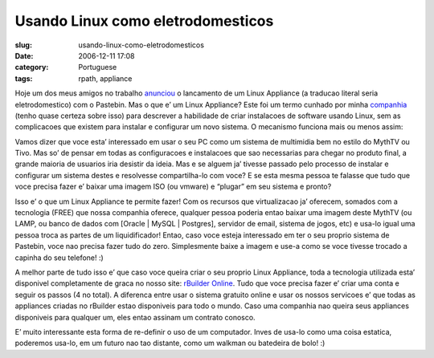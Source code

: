 Usando Linux como eletrodomesticos
##################################
:slug: usando-linux-como-eletrodomesticos
:date: 2006-12-11 17:08
:category: Portuguese
:tags: rpath, appliance

Hoje um dos meus amigos no trabalho
`anunciou <http://www.rpath.org/rbuilder/project/login-appliance/release?id=5224>`__
o lancamento de um Linux Appliance (a traducao literal seria
eletrodomestico) com o Pastebin. Mas o que e’ um Linux Appliance? Este
foi um termo cunhado por minha `companhia <http://www.rpath.org/>`__
(tenho quase certeza sobre isso) para descrever a habilidade de criar
instalacoes de software usando Linux, sem as complicacoes que existem
para instalar e configurar um novo sistema. O mecanismo funciona mais ou
menos assim:

Vamos dizer que voce esta’ interessado em usar o seu PC como um sistema
de multimidia bem no estilo do MythTV ou Tivo. Mas so’ de pensar em
todas as configuracoes e instalacoes que sao necessarias para chegar no
produto final, a grande maioria de usuarios iria desistir da ideia. Mas
e se alguem ja’ tivesse passado pelo processo de instalar e configurar
um sistema destes e resolvesse compartilha-lo com voce? E se esta mesma
pessoa te falasse que tudo que voce precisa fazer e’ baixar uma imagem
ISO (ou vmware) e “plugar” em seu sistema e pronto?

Isso e’ o que um Linux Appliance te permite fazer! Com os recursos que
virtualizacao ja’ oferecem, somados com a tecnologia (FREE) que nossa
companhia oferece, qualquer pessoa poderia entao baixar uma imagem deste
MythTV (ou LAMP, ou banco de dados com [Oracle \| MySQL \| Postgres],
servidor de email, sistema de jogos, etc) e usa-lo igual uma pessoa
troca as partes de um liquidificador! Entao, caso voce esteja
interessado em ter o seu proprio sistema de Pastebin, voce nao precisa
fazer tudo do zero. Simplesmente baixe a imagem e use-a como se voce
tivesse trocado a capinha do seu telefone! :)

A melhor parte de tudo isso e’ que caso voce queira criar o seu proprio
Linux Appliance, toda a tecnologia utilizada esta’ disponivel
completamente de graca no nosso site: `rBuilder
Online <http://www.rpath.com/rbuilder/>`__. Tudo que voce precisa fazer
e’ criar uma conta e seguir os passos (4 no total). A diferenca entre
usar o sistema gratuito online e usar os nossos servicoes e’ que todas
as appliances criadas no rBuilder estao disponiveis para todo o mundo.
Caso uma companhia nao queira seus appliances disponiveis para qualquer
um, eles entao assinam um contrato conosco.

E’ muito interessante esta forma de re-definir o uso de um computador.
Inves de usa-lo como uma coisa estatica, poderemos usa-lo, em um futuro
nao tao distante, como um walkman ou batedeira de bolo! :)
